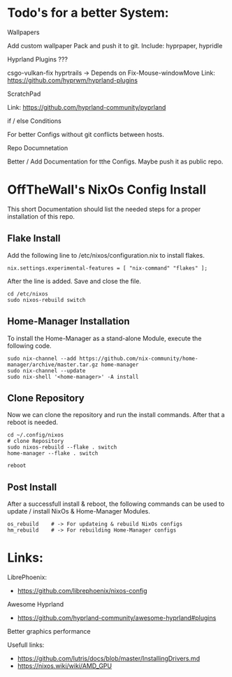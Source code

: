 * Todo's for a better System:

***** Wallpapers
Add custom wallpaper Pack and push it to git.
Include: hyprpaper, hypridle

***** Hyprland Plugins ???
csgo-vulkan-fix 
hyprtrails -> Depends on Fix-Mouse-windowMove
Link: https://github.com/hyprwm/hyprland-plugins

***** ScratchPad
Link: https://github.com/hyprland-community/pyprland

***** if / else Conditions 
For better Configs without git conflicts between hosts.

***** Repo Documnetation
Better / Add Documentation for tthe Configs.
Maybe push it as public repo.



* OffTheWall's NixOs Config Install
This short Documentation should list the needed steps for a proper installation of this repo.


** Flake Install
Add the following line to /etc/nixos/configuration.nix to install flakes.

#+begin_src 
nix.settings.experimental-features = [ "nix-command" "flakes" ];
#+end_src

After the line is added. Save and close the file.

#+begin_src
cd /etc/nixos
sudo nixos-rebuild switch
#+end_src


** Home-Manager Installation
To install the Home-Manager as a stand-alone Module, execute the following code.

#+begin_src 
sudo nix-channel --add https://github.com/nix-community/home-manager/archive/master.tar.gz home-manager
sudo nix-channel --update
sudo nix-shell '<home-manager>' -A install
#+end_src


** Clone Repository
Now we can clone the repository and run the install commands.
After that a reboot is needed.

#+begin_src 
cd ~/.config/nixos
# clone Repository
sudo nixos-rebuild --flake . switch
home-manager --flake . switch

reboot
#+end_src


** Post Install 
After a successfull install & reboot, the following commands can be used to update / install NixOs & Home-Manager Modules.

#+begin_src 
os_rebuild    # -> For updateing & rebuild NixOs configs
hm_rebuild    # -> For rebuilding Home-Manager configs
#+end_src


* Links:
***** LibrePhoenix:
- https://github.com/librephoenix/nixos-config
  
***** Awesome Hyprland
- https://github.com/hyprland-community/awesome-hyprland#plugins

***** Better graphics performance
Usefull links:
 - https://github.com/lutris/docs/blob/master/InstallingDrivers.md
 - https://nixos.wiki/wiki/AMD_GPU
